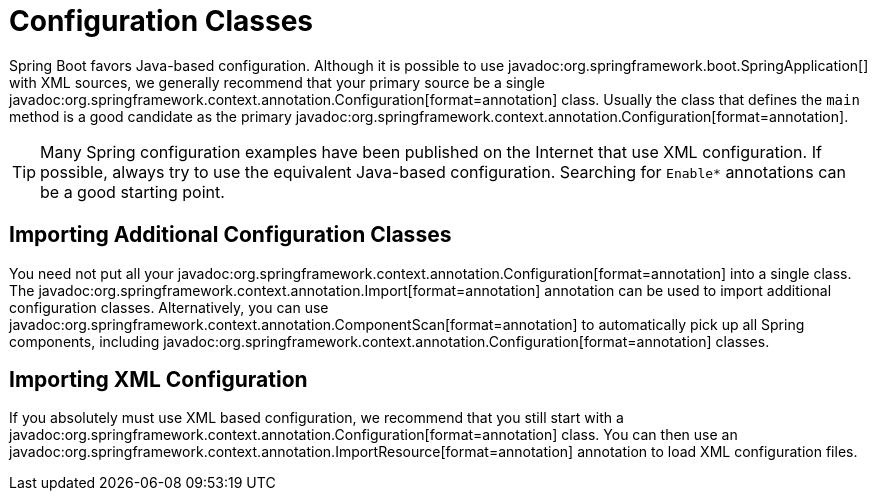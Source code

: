 [[using.configuration-classes]]
= Configuration Classes

Spring Boot favors Java-based configuration.
Although it is possible to use javadoc:org.springframework.boot.SpringApplication[] with XML sources, we generally recommend that your primary source be a single javadoc:org.springframework.context.annotation.Configuration[format=annotation] class.
Usually the class that defines the `main` method is a good candidate as the primary javadoc:org.springframework.context.annotation.Configuration[format=annotation].

TIP: Many Spring configuration examples have been published on the Internet that use XML configuration.
If possible, always try to use the equivalent Java-based configuration.
Searching for `+Enable*+` annotations can be a good starting point.



[[using.configuration-classes.importing-additional-configuration]]
== Importing Additional Configuration Classes

You need not put all your javadoc:org.springframework.context.annotation.Configuration[format=annotation] into a single class.
The javadoc:org.springframework.context.annotation.Import[format=annotation] annotation can be used to import additional configuration classes.
Alternatively, you can use javadoc:org.springframework.context.annotation.ComponentScan[format=annotation] to automatically pick up all Spring components, including javadoc:org.springframework.context.annotation.Configuration[format=annotation] classes.



[[using.configuration-classes.importing-xml-configuration]]
== Importing XML Configuration

If you absolutely must use XML based configuration, we recommend that you still start with a javadoc:org.springframework.context.annotation.Configuration[format=annotation] class.
You can then use an javadoc:org.springframework.context.annotation.ImportResource[format=annotation] annotation to load XML configuration files.
